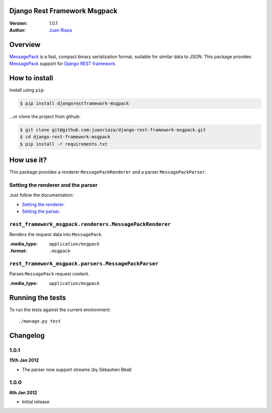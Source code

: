 Django Rest Framework Msgpack
=============================

.. image:: https://api.travis-ci.org/juanriaza/django-rest-framework-msgpack.png?branch=master
        :target: https://travis-ci.org/juanriaza/django-rest-framework-msgpack

:Version: 1.0.1
:Author: `Juan Riaza <http://juanriaza.com>`_

Overview
========

`MessagePack <http://msgpack.org>`_ is a fast, compact binary serialization format, suitable for similar data to JSON.
This package provides `MessagePack <http://msgpack.org>`_ support for `Django REST framework <http://django-rest-framework.org>`_.

How to install
==============

Install using ``pip``:

.. code-block:: bash

    $ pip install djangorestframework-msgpack

...or clone the project from github:

.. code-block:: bash

    $ git clone git@github.com:juanriaza/django-rest-framework-msgpack.git
    $ cd django-rest-framework-msgpack
    $ pip install -r requirements.txt

How use it?
===========

This package provides a renderer ``MessagePackRenderer`` and a parser ``MessagePackParser``.

Setting the renderer and the parser
-----------------------------------

Just follow the documentation:

- `Setting the renderer <http://django-rest-framework.org/api-guide/renderers.html#setting-the-renderers>`_.
- `Setting the parser <http://django-rest-framework.org/api-guide/parsers.html#setting-the-parsers>`_.


``rest_framework_msgpack.renderers.MessagePackRenderer``
---------------------------------------------------------

Renders the request data into ``MessagePack``.

:.media_type: ``application/msgpack``
:.format: ``.msgpack``

``rest_framework_msgpack.parsers.MessagePackParser``
---------------------------------------------------------

Parses ``MessagePack`` request content.

:.media_type: ``application/msgpack``


Running the tests
=================

To run the tests against the current environment::

    ./manage.py test

Changelog
=========

1.0.1
-----
**15th Jan 2012**

* The parser now support streams (by Sébastien Béal)

1.0.0
-----
**6th Jan 2012**

* Initial release
